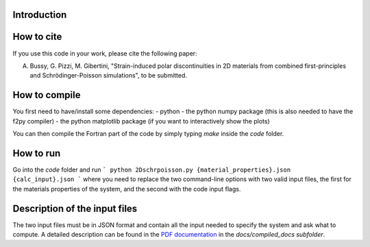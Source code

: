 ============
Introduction
============


===========
How to cite
===========
If you use this code in your work, please cite the following paper:

A. Bussy, G. Pizzi, M. Gibertini, "Strain-induced polar discontinuities in 2D materials from combined first-principles and Schrödinger-Poisson simulations", to be submitted.

==============
How to compile
==============
You first need to have/install some dependencies:
- python
- the python numpy package (this is also needed to have the f2py compiler)
- the python matplotlib package (if you want to interactively show the plots)

You can then compile the Fortran part of the code by simply typing `make`
inside the `code` folder.

==========
How to run
==========
Go into the `code` folder and run 
```
python 2Dschrpoisson.py {material_properties}.json {calc_input}.json
```
where you need to replace the two command-line options with two valid
input files, the first for the materials properties of the system, and the
second with the code input flags.

==============================
Description of the input files
==============================
The two input files must be in JSON format and contain all the input
needed to specify the system and ask what to compute.
A detailed description can be found in the `PDF documentation`_ in
the `docs/compiled_docs subfolder`.

.. _PDF documentation: https://github.com/giovannipizzi/schrpoisson_2dmaterials/raw/master/docs/compiled_output/schrpoisson_2dmaterials_docs.pdf

